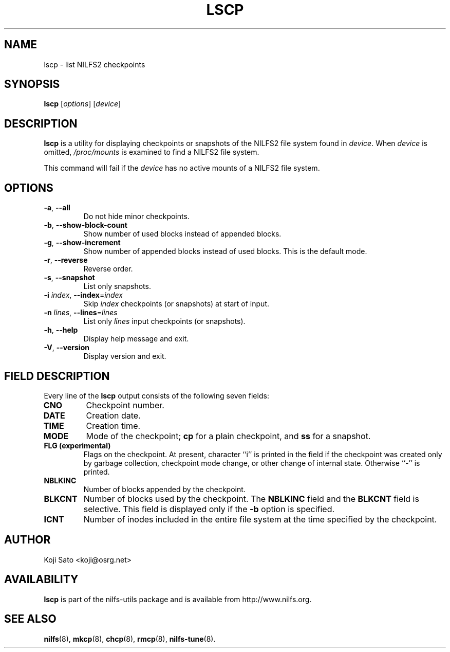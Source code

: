 .\"  Copyright (C) 2007-2011 Nippon Telegraph and Telephone Corporation.
.\"  Written by Ryusuke Konishi <ryusuke@osrg.net>
.\"
.TH LSCP 1 "May 2011" "nilfs-utils version 2.1"
.SH NAME
lscp \- list NILFS2 checkpoints
.SH SYNOPSIS
.B lscp
[\fIoptions\fP] [\fIdevice\fP]
.SH DESCRIPTION
.B lscp
is a utility for displaying checkpoints or snapshots of the NILFS2
file system found in \fIdevice\fP.  When \fIdevice\fP is omitted,
\fI/proc/mounts\fP is examined to find a NILFS2 file system.
.PP
This command will fail if the \fIdevice\fP has no active mounts of a
NILFS2 file system.
.SH OPTIONS
.TP
\fB\-a\fR, \fB\-\-all\fR
Do not hide minor checkpoints.
.TP
\fB\-b\fR, \fB\-\-show\-block\-count\fR
Show number of used blocks instead of appended blocks.
.TP
\fB\-g\fR, \fB\-\-show\-increment\fR
Show number of appended blocks instead of used blocks.  This is the
default mode.
.TP
\fB\-r\fR, \fB\-\-reverse\fR
Reverse order.
.TP
\fB\-s\fR, \fB\-\-snapshot\fR
List only snapshots.
.TP
\fB\-i \fIindex\fR, \fB\-\-index\fR=\fIindex\fR
Skip \fIindex\fP checkpoints (or snapshots) at start of input.
.TP
\fB\-n \fIlines\fR, \fB\-\-lines\fR=\fIlines\fR
List only \fIlines\fP input checkpoints (or snapshots).
.TP
\fB\-h\fR, \fB\-\-help\fR
Display help message and exit.
.TP
\fB\-V\fR, \fB\-\-version\fR
Display version and exit.
.SH "FIELD DESCRIPTION"
Every line of the \fBlscp\fP output consists of the following seven
fields:
.TP
.B CNO
Checkpoint number.
.TP
.B DATE
Creation date.
.TP
.B TIME
Creation time.
.TP
.B MODE
Mode of the checkpoint; \fBcp\fP for a plain checkpoint, and \fBss\fP
for a snapshot.
.TP
.B FLG (experimental)
Flags on the checkpoint. At present, character ``i'' is printed in the
field if the checkpoint was created only by garbage collection,
checkpoint mode change, or other change of internal state.  Otherwise
``-'' is printed.
.TP
.B NBLKINC
Number of blocks appended by the checkpoint.
.TP
.B BLKCNT
Number of blocks used by the checkpoint.  The \fBNBLKINC\fR field
and the \fBBLKCNT\fR field is selective.  This field is displayed
only if the \fB\-b\fR option is specified.
.TP
.B ICNT
Number of inodes included in the entire file system at the time
specified by the checkpoint.
.SH AUTHOR
Koji Sato <koji@osrg.net>
.SH AVAILABILITY
.B lscp
is part of the nilfs-utils package and is available from
http://www.nilfs.org.
.SH SEE ALSO
.BR nilfs (8),
.BR mkcp (8),
.BR chcp (8),
.BR rmcp (8),
.BR nilfs-tune (8).
